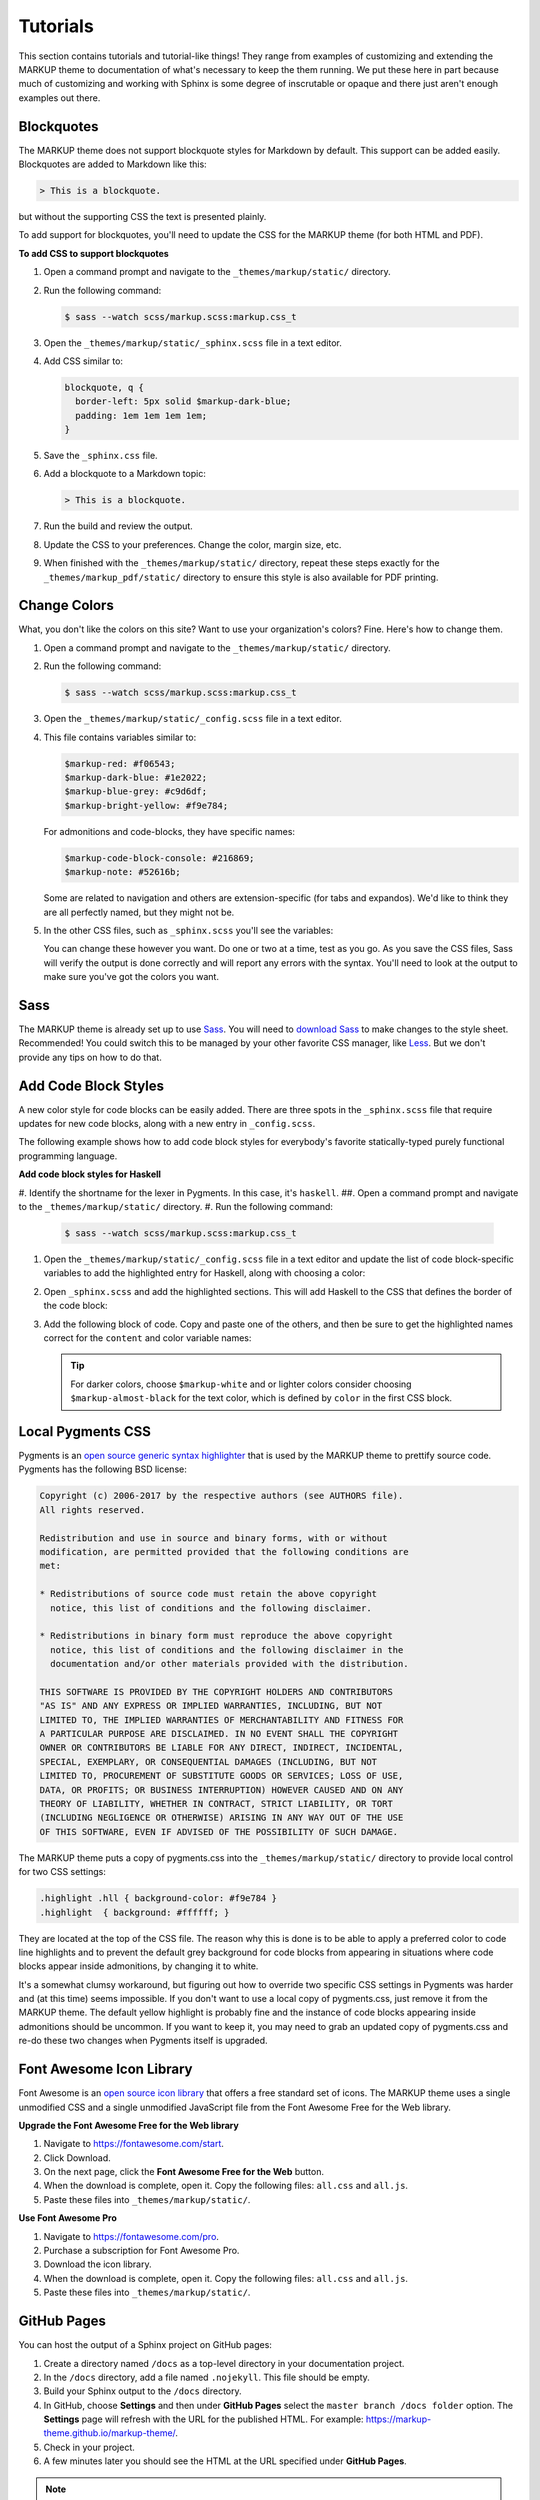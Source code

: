 .. 
.. xxxxx
.. 



==================================================
Tutorials
==================================================

This section contains tutorials and tutorial-like things! They range from examples of customizing and extending the MARKUP theme to documentation of what's necessary to keep the them running. We put these here in part because much of customizing and working with Sphinx is some degree of inscrutable or opaque and there just aren't enough examples out there.


Blockquotes
==================================================

The MARKUP theme does not support blockquote styles for Markdown by default. This support can be added easily. Blockquotes are added to Markdown like this:

.. code-block:: none

   > This is a blockquote.

but without the supporting CSS the text is presented plainly.

To add support for blockquotes, you'll need to update the CSS for the MARKUP theme (for both HTML and PDF).

**To add CSS to support blockquotes**

#. Open a command prompt and navigate to the ``_themes/markup/static/`` directory.
#. Run the following command:

   .. code-block:: console

      $ sass --watch scss/markup.scss:markup.css_t

#. Open the ``_themes/markup/static/_sphinx.scss`` file in a text editor.
#. Add CSS similar to:

   .. code-block:: text

      blockquote, q {
        border-left: 5px solid $markup-dark-blue;
        padding: 1em 1em 1em 1em;
      }

#. Save the ``_sphinx.css`` file.
#. Add a blockquote to a Markdown topic:

   .. code-block:: text

      > This is a blockquote.

#. Run the build and review the output.
#. Update the CSS to your preferences. Change the color, margin size, etc.
#. When finished with the ``_themes/markup/static/`` directory, repeat these steps exactly for the ``_themes/markup_pdf/static/`` directory to ensure this style is also available for PDF printing.


Change Colors
==================================================

What, you don't like the colors on this site? Want to use your organization's colors? Fine. Here's how to change them.

#. Open a command prompt and navigate to the ``_themes/markup/static/`` directory.
#. Run the following command:

   .. code-block:: console

      $ sass --watch scss/markup.scss:markup.css_t

#. Open the ``_themes/markup/static/_config.scss`` file in a text editor.
#. This file contains variables similar to:

   .. code-block:: css

      $markup-red: #f06543;
      $markup-dark-blue: #1e2022;
      $markup-blue-grey: #c9d6df;
      $markup-bright-yellow: #f9e784;

   For admonitions and code-blocks, they have specific names:

   .. code-block:: css

      $markup-code-block-console: #216869;
      $markup-note: #52616b;

   Some are related to navigation and others are extension-specific (for tabs and expandos). We'd like to think they are all perfectly named, but they might not be.

#. In the other CSS files, such as ``_sphinx.scss`` you'll see the variables:

   .. code-block:: none
      :emphasize-lines: 2,6,7,8

      div.note {
          border: 2px solid $markup-note;
      }

      div.note p.admonition-title {
          color: $markup-white;
          background-color: $markup-note;
          border-bottom-color: $markup-note;
      }

   You can change these however you want. Do one or two at a time, test as you go. As you save the CSS files, Sass will verify the output is done correctly and will report any errors with the syntax. You'll need to look at the output to make sure you've got the colors you want.




Sass
==================================================

The MARKUP theme is already set up to use `Sass <https://sass-lang.com/>`__. You will need to `download Sass <https://sass-lang.com/install>`__ to make changes to the style sheet. Recommended! You could switch this to be managed by your other favorite CSS manager, like `Less <http://lesscss.org/>`__. But we don't provide any tips on how to do that.


Add Code Block Styles
==================================================

A new color style for code blocks can be easily added. There are three spots in the ``_sphinx.scss`` file that require updates for new code blocks, along with a new entry in ``_config.scss``.

The following example shows how to add code block styles for everybody's favorite statically-typed purely functional programming language.

**Add code block styles for Haskell**

#. Identify the shortname for the lexer in Pygments. In this case, it's ``haskell``.
##. Open a command prompt and navigate to the ``_themes/markup/static/`` directory.
#. Run the following command:

   .. code-block:: console

      $ sass --watch scss/markup.scss:markup.css_t

#. Open the ``_themes/markup/static/_config.scss`` file in a text editor and update the list of code block-specific variables to add the highlighted entry for Haskell, along with choosing a color:

   .. code-block:: none
      :emphasize-lines: 6

      $markup-code-block-none: #93a1aa;
      $markup-code-block-bash: #345995;
      $markup-code-block-console: #216869;
      $markup-code-block-css: #51344d;
      $markup-code-block-django: #8fcb9b;
      $markup-code-block-haskell: #b8c5d6;
      $markup-code-block-html: #eac435;
      /* ... snip ... */

#. Open ``_sphinx.scss`` and add the highlighted sections. This will add Haskell to the CSS that defines the border of the code block:

   .. code-block:: none
      :emphasize-lines: 6,30

      .highlight-none,
      .highlight-bash,
      .highlight-console,
      .highlight-css,
      .highlight-django,
      .highlight-haskell,
      .highlight-html,
      /* ... snip ... */
      .highlight-yaml,{
          position:relative;
          -webkit-border-top-left-radius: 3px;
          -webkit-border-top-right-radius: 3px;
          -webkit-border-bottom-left-radius: 3px;
          -webkit-border-bottom-right-radius: 3px;
          -moz-border-radius-topleft: 2px;
          -moz-border-radius-topright: 2px;
          -moz-border-radius-bottomleft: 2px;
          -moz-border-radius-bottomright: 2px;
          border-top-left-radius: 3px;
          border-top-right-radius: 3px;
          border-bottom-left-radius: 3px;
          border-bottom-right-radius: 3px;
      }

      .highlight-none:before,
      .highlight-bash:before,
      .highlight-console:before,
      .highlight-css:before,
      .highlight-django:before,
      .highlight-haskell:before,
      .highlight-html:before,
      /* ... snip ... */
      .highlight-yaml:before,{
          z-index:10;
          font-size:9px;
          padding:.2em .6em;
          text-align:center;
          color:$markup-dark-grey;
          display:block;
          position:absolute;
          border-radius:0 3px 0 3px;
          border-top:none;
          border-right:none;
          background-color:$markup-lightest-grey;
          top:0;
          right:0;
          height:12px
      }

#. Add the following block of code. Copy and paste one of the others, and then be sure to get the highlighted names correct for the ``content`` and color variable names:

   .. code-block:: none
      :emphasize-lines: 1,2,3,4,6,7

      .highlight-haskell:before{
          content:'HASKELL';
          background-color:$markup-code-block-haskell;
          color:$markup-white;
      }

      .highlight-haskell pre{
          border-color:$markup-code-block-haskell;
          -webkit-border-top-left-radius: 3px;
          -webkit-border-top-right-radius: 3px;
          -webkit-border-bottom-left-radius: 3px;
          -webkit-border-bottom-right-radius: 3px;
          -moz-border-radius-topleft: 2px;
          -moz-border-radius-topright: 2px;
          -moz-border-radius-bottomleft: 2px;
          -moz-border-radius-bottomright: 2px;
          border-top-left-radius: 3px;
          border-top-right-radius: 3px;
          border-bottom-left-radius: 3px;
          border-bottom-right-radius: 3px;
      }

   .. tip:: For darker colors, choose ``$markup-white`` and or lighter colors consider choosing ``$markup-almost-black`` for the text color, which is defined by ``color`` in the first CSS block.




Local Pygments CSS
==================================================

Pygments is an `open source generic syntax highlighter <http://pygments.org/>`__ that is used by the MARKUP theme to prettify source code. Pygments has the following BSD license:

.. code-block:: none

   Copyright (c) 2006-2017 by the respective authors (see AUTHORS file).
   All rights reserved.

   Redistribution and use in source and binary forms, with or without
   modification, are permitted provided that the following conditions are
   met:

   * Redistributions of source code must retain the above copyright
     notice, this list of conditions and the following disclaimer.

   * Redistributions in binary form must reproduce the above copyright
     notice, this list of conditions and the following disclaimer in the
     documentation and/or other materials provided with the distribution.

   THIS SOFTWARE IS PROVIDED BY THE COPYRIGHT HOLDERS AND CONTRIBUTORS
   "AS IS" AND ANY EXPRESS OR IMPLIED WARRANTIES, INCLUDING, BUT NOT
   LIMITED TO, THE IMPLIED WARRANTIES OF MERCHANTABILITY AND FITNESS FOR
   A PARTICULAR PURPOSE ARE DISCLAIMED. IN NO EVENT SHALL THE COPYRIGHT
   OWNER OR CONTRIBUTORS BE LIABLE FOR ANY DIRECT, INDIRECT, INCIDENTAL,
   SPECIAL, EXEMPLARY, OR CONSEQUENTIAL DAMAGES (INCLUDING, BUT NOT
   LIMITED TO, PROCUREMENT OF SUBSTITUTE GOODS OR SERVICES; LOSS OF USE,
   DATA, OR PROFITS; OR BUSINESS INTERRUPTION) HOWEVER CAUSED AND ON ANY
   THEORY OF LIABILITY, WHETHER IN CONTRACT, STRICT LIABILITY, OR TORT
   (INCLUDING NEGLIGENCE OR OTHERWISE) ARISING IN ANY WAY OUT OF THE USE
   OF THIS SOFTWARE, EVEN IF ADVISED OF THE POSSIBILITY OF SUCH DAMAGE.

The MARKUP theme puts a copy of pygments.css into the ``_themes/markup/static/`` directory to provide local control for two CSS settings:

.. code-block:: css

   .highlight .hll { background-color: #f9e784 }
   .highlight  { background: #ffffff; }

They are located at the top of the CSS file. The reason why this is done is to be able to apply a preferred color to code line highlights and to prevent the default grey background for code blocks from appearing in situations where code blocks appear inside admonitions, by changing it to white.

It's a somewhat clumsy workaround, but figuring out how to override two specific CSS settings in Pygments was harder and (at this time) seems impossible. If you don't want to use a local copy of pygments.css, just remove it from the MARKUP theme. The default yellow highlight is probably fine and the instance of code blocks appearing inside admonitions should be uncommon. If you want to keep it, you may need to grab an updated copy of pygments.css and re-do these two changes when Pygments itself is upgraded.


Font Awesome Icon Library
==================================================

Font Awesome is an `open source icon library <https://fontawesome.com/license/free>`__ that offers a free standard set of icons. The MARKUP theme uses a single unmodified CSS and a single unmodified JavaScript file from the Font Awesome Free for the Web library.

**Upgrade the Font Awesome Free for the Web library**

#. Navigate to https://fontawesome.com/start.
#. Click Download.
#. On the next page, click the **Font Awesome Free for the Web** button.
#. When the download is complete, open it. Copy the following files: ``all.css`` and ``all.js``.
#. Paste these files into ``_themes/markup/static/``.

**Use Font Awesome Pro**

#. Navigate to https://fontawesome.com/pro.
#. Purchase a subscription for Font Awesome Pro. 
#. Download the icon library.
#. When the download is complete, open it. Copy the following files: ``all.css`` and ``all.js``.
#. Paste these files into ``_themes/markup/static/``.



GitHub Pages
==================================================

You can host the output of a Sphinx project on GitHub pages:

#. Create a directory named ``/docs`` as a top-level directory in your documentation project.
#. In the ``/docs`` directory, add a file named ``.nojekyll``. This file should be empty.
#. Build your Sphinx output to the ``/docs`` directory.
#. In GitHub, choose **Settings** and then under **GitHub Pages** select the ``master branch /docs folder`` option. The **Settings** page will refresh with the URL for the published HTML. For example: https://markup-theme.github.io/markup-theme/.
#. Check in your project.
#. A few minutes later you should see the HTML at the URL specified under **GitHub Pages**.

.. note:: You may need to update the linking paths used in the site for the ``nav-docs``, ``layout``, and ``search`` files, as the GitHub path generated by GitHub pages adds a directory to the path that is the same name as the project. For example, the ``/markup-theme/`` part of the ``https://markup-theme.github.io/markup-theme/`` is added and this may affect how URLs are defined across the site.


PDF Cover Pages
==================================================

PDF generation relies on two images located in the ``markup_pdf/_static`` directory:

* cover-test.png
* markup-logo.png

Both of these images should be replaced with your preferred PDF cover and company logo. Replace ``cover-test.png`` with any PNG image you want, and then update ``markup-logo.png`` with your company's logo.

If you change any of these names, be sure to update these names in the ``_themes/markup_pdf/layout.html`` file also. While you're in there, fix the copyright statement at the bottom to say your company name and your company URL.

You can move around the ``markup-logo.png`` file by adjusting the ``top``, ``left``, ``width``, and ``height`` settings for ``#logo`` in the ``_nav.scss`` file ``markup_pdf`` theme.


Tokens
==================================================

The MARKUP theme has an example of tokens built into the theme. Open the ``/markup_theme/tokens/names.txt`` to see examples of tokens. For example:

.. code-block:: none

   .. |company_name| replace:: YourCompanyName
   .. |theme| replace:: MARKUP
   .. |md| replace:: Markdown
   .. |rst| replace:: reStructuredText

The format for defining a token is:

.. code-block:: none

   .. |token| replace:: some-string

where

* ``|token|`` defines the string (with pipes ``|`` on either side) within your |rst| files
* ``replace::`` tells Sphinx the string that will replace the token
* ``some-string`` defines the string that will be populated by Sphinx at build-time

Tokens are useful for ensuring consistency of naming. They work best with short names, but can be used for complete sentences.

.. tip:: If you create too many tokens, this may slow your build down. In some cases, with lots of tokens, quite a bit. So use them carefully and for things where using a token makes sense.

Another example of using tokens is to create situations where Font Awesome icons can be used inline within reStructuredText topics. For example:

.. code-block:: none

   .. |fa-index-diamond| raw:: html

      <i class="fas fa-diamond fa-xs" data-fa-transform="shrink-5"></i>

which then appears like this:

some string |fa-index-diamond| some string |fa-index-diamond| some string

A location in the docs where something like this is useful is a front page in which all of the topics are listed, sort of line an index. See https://docs.djangoproject.com/en/2.2/ and the ``|`` character they use. Instead, MARKUP theme sets it as a diamond icon from Font Awesome.

.. note:: Markdown topics can use the ``<i class>`` string directly inline and do not require a token.


Navigation Icons
==================================================

The MARKUP theme is configured to use Font Awesome icons in the following locations:

* Throughout the left-side navigation at the first level of headers.
* At the top of the right-side navigation.
* For the hamburger button.
* Inline in paragraphs (via special steps in reStructuredText files or via HTML tags in Markdown).


Left Side
--------------------------------------------------

The site-specific nav-docs.html file uses Font Awesome to apply icons to the left-side of the first-level headers.

**Font Awesome icons**

The standard way the MARKUP theme adds Font Awesome icons to the left-side navigation uses the ``iconClass`` line to specify which icon to use:

.. code-block:: django
   :emphasize-lines: 3

   {
     "title": "Start Here",
     "iconClass": "fas fa-arrow-alt-circle-right fa-fw",
     "subItems": [
       {
         "title": "Start Here",
         "hasSubItems": false,
         "url": "/some_file.html"
       },
       {
         "title": "FAQ",
         "hasSubItems": false,
         "url": "/faq.html"
       },
       {
         "title": "Additional Resources",
         "hasSubItems": false,
         "url": "/resources.html"
       },
     ]
   },

**Custom SVG images**

You can use custom icons--such as a company or product logo--instead, as long as the custom icon is an SVG image and as long as it's in the ``/_static`` directory for that documentation site. Change the ``iconClass`` line to be ``"image": "filename.svg",``:

.. code-block:: django
   :emphasize-lines: 3

   {
     "title": "Start Here",
     "image": "markup.svg",
     "subItems": [
       {
         "title": "Start Here",
         "hasSubItems": false,
         "url": "/some_file.html"
       },
       {
         "title": "FAQ",
         "hasSubItems": false,
         "url": "/faq.html"
       },
       {
         "title": "Additional Resources",
         "hasSubItems": false,
         "url": "/resources.html"
       },
     ]
   },


Right Side
--------------------------------------------------

The right-side navigation is built automatically based on the header structure of the topic. It contains a single icon at the top. This icon is specified in ``_themes/markup/localtoc.html``: 

.. code-block:: jinja
   :emphasize-lines: 3

   {%- if display_toc %}
     <h3>
       <i class="fas fa-newspaper" aria-hidden="true"></i>
       <a href="{{ pathto(master_doc) }}">&nbsp;{{ _('ON THIS PAGE') }}</a>
     </h3>

   {{ toc }}

You may create site-specific right-side navigation icons by adding a copy of ``localtoc.html`` to a site-specific ``_templates`` directory, and then updating the name of the Font Awesome icon.

You may comment it out if you don't want to use the icon:

.. code-block:: jinja
   :emphasize-lines: 3

   {%- if display_toc %}
     <h3>
       <!--<i class="fas fa-newspaper" aria-hidden="true"></i>-->
       <a href="{{ pathto(master_doc) }}">&nbsp;{{ _('ON THIS PAGE') }}</a>
     </h3>

   {{ toc }}


Hamburger Button
--------------------------------------------------

A `hamburger button <https://en.wikipedia.org/wiki/Hamburger_button>`__ appears in the browser when it's at smaller sizes. This enables users to browse the top-level and left-side navigation structures. This icon that renders as the hamburger icon is specified in ``layout.html``:

.. code-block:: html

   <div id="nav-icon"><i class="fas fa-bars"></i></div>

This icon is set globally via ``_themes/markup/layout.html`` and per-site via ``_templates/layout.html``. In general, this icon is probably best left alone.


Inline
--------------------------------------------------

You can create inline Font Awesome icons.

* For reStructuredText topics, this requires using tokens: ``|token-name|``.
* For Markdown, you can use inline HTML: ``<i class="fas fa-heart"></i>``.

See the guides for reStructuredText and Markdown for more information.


Upgrade the MARKUP Theme
==================================================

The following sections are less tutorial and more documentation of changes that were necessary to the extensions included with the MARKUP theme so they may be run with certain versions of Sphinx.

.. admonition:: Sphinx 1.5.1

   Sphinx 1.5.1 is, effectively, the starting point for the MARKUP theme.

.. admonition:: Sphinx 1.8.5

   The following issues were discovered when upgrading to Sphinx 1.8.5:

   #. The expando.py and tabs.py extensions needed to be updated to use the logger module. This was resolved by updating both extensions to import the logger module, and then to use the logger instead of ``app.info('done')``.
   #. The sphinxjp.theme.revealjs theme broke in an automated CI/CD environment because (for whatever reason) it was not installable with Sphinx 1.8.5. We didn't try to debug that specific issue. Instead, this was resolved by moving the ``directives.py`` file from that theme to the ``_ext`` directory, renaming it ``slides.py``, and deprecating the use of a standalone ``compat.py`` file. This was done against Sphinx 1.5.1 prior to upgrading and resolved the problem (for now).

.. admonition:: Sphinx 2.0.1

   The following issues were discovered when upgrading to Sphinx 2.0.1:

   #. TBD. The scope of potential changes for 2.0.1 are unknown. They may be substantial or they may be easy.


expando.py Extension
--------------------------------------------------

The following tabs highlight changes made to the expando extension as part of Sphinx upgrades. The highlighted changes show the difference between the selected version and the previous version.

.. note:: This extension was repurposed from the `contentui theme <https://github.com/ulrobix/sphinxcontrib-contentui>`__, a BSD-licensed open source project available on GitHub.

.. content-tabs:: expando-upgrades-by-version

   .. tab-container:: sphinx151
      :title: Sphinx 1.5.1

      .. code-block:: python

         # -*- coding: utf-8 -*-
         """
         Copyright (c) <year>, <copyright holder>
         All rights reserved.

         Redistribution and use in source and binary forms, with or without
         modification, are permitted provided that the following conditions are met:
         1. Redistributions of source code must retain the above copyright
            notice, this list of conditions and the following disclaimer.
         2. Redistributions in binary form must reproduce the above copyright
            notice, this list of conditions and the following disclaimer in the
            documentation and/or other materials provided with the distribution.
         3. All advertising materials mentioning features or use of this software
            must display the following acknowledgement:
            This product includes software developed by the <organization>.
         4. Neither the name of the <organization> nor the
            names of its contributors may be used to endorse or promote products
            derived from this software without specific prior written permission.

         THIS SOFTWARE IS PROVIDED BY <COPYRIGHT HOLDER> ''AS IS'' AND ANY
         EXPRESS OR IMPLIED WARRANTIES, INCLUDING, BUT NOT LIMITED TO, THE IMPLIED
         WARRANTIES OF MERCHANTABILITY AND FITNESS FOR A PARTICULAR PURPOSE ARE
         DISCLAIMED. IN NO EVENT SHALL <COPYRIGHT HOLDER> BE LIABLE FOR ANY
         DIRECT, INDIRECT, INCIDENTAL, SPECIAL, EXEMPLARY, OR CONSEQUENTIAL DAMAGES
         (INCLUDING, BUT NOT LIMITED TO, PROCUREMENT OF SUBSTITUTE GOODS OR SERVICES;
         LOSS OF USE, DATA, OR PROFITS; OR BUSINESS INTERRUPTION) HOWEVER CAUSED AND
         ON ANY THEORY OF LIABILITY, WHETHER IN CONTRACT, STRICT LIABILITY, OR TORT
         (INCLUDING NEGLIGENCE OR OTHERWISE) ARISING IN ANY WAY OUT OF THE USE OF THIS
         SOFTWARE, EVEN IF ADVISED OF THE POSSIBILITY OF SUCH DAMAGE.
         """
         import os
         from docutils.parsers.rst import Directive, directives
         from docutils import nodes
         from docutils.statemachine import StringList
         from sphinx.util.osutil import copyfile

         JS_FILE = 'expando.js'

         class ToggleDirective(Directive):
             """
             Locate content within vertical expandable sections.
             """

             has_content = True
             option_spec = {'title': directives.unchanged}
             optional_arguments = 1

             def run(self):
                 node = nodes.container()
                 node['classes'].append('toggle-content')

                 header = self.options["title"]
                 par = nodes.paragraph(header)
                 par['classes'].append('toggle-header')
                 if self.arguments and self.arguments[0]:
                 par['classes'].append(self.arguments[0])

                 self.state.nested_parse(StringList([header]), self.content_offset, par)
                 self.state.nested_parse(self.content, self.content_offset, node)

                 return [par, node]


         def add_assets(app):
             app.add_javascript(JS_FILE)


         def copy_assets(app, exception):
             dest = os.path.join(app.builder.outdir, '_static', JS_FILE)
             source = os.path.join(os.path.abspath(os.path.dirname(__file__)), JS_FILE)
             copyfile(source, dest)
             app.info('done')


         def setup(app):
             app.add_directive('expando', ToggleDirective)
    
             app.connect('builder-inited', add_assets)
             app.connect('build-finished', copy_assets)

   .. tab-container:: sphinx185
      :title: Sphinx 1.8.5

      .. code-block:: python
         :emphasize-lines: 36,70,71,75

         # -*- coding: utf-8 -*-
         """
         Copyright (c) <year>, <copyright holder>
         All rights reserved.

         Redistribution and use in source and binary forms, with or without
         modification, are permitted provided that the following conditions are met:
         1. Redistributions of source code must retain the above copyright
            notice, this list of conditions and the following disclaimer.
         2. Redistributions in binary form must reproduce the above copyright
            notice, this list of conditions and the following disclaimer in the
            documentation and/or other materials provided with the distribution.
         3. All advertising materials mentioning features or use of this software
            must display the following acknowledgement:
            This product includes software developed by the <organization>.
         4. Neither the name of the <organization> nor the
            names of its contributors may be used to endorse or promote products
            derived from this software without specific prior written permission.

         THIS SOFTWARE IS PROVIDED BY <COPYRIGHT HOLDER> ''AS IS'' AND ANY
         EXPRESS OR IMPLIED WARRANTIES, INCLUDING, BUT NOT LIMITED TO, THE IMPLIED
         WARRANTIES OF MERCHANTABILITY AND FITNESS FOR A PARTICULAR PURPOSE ARE
         DISCLAIMED. IN NO EVENT SHALL <COPYRIGHT HOLDER> BE LIABLE FOR ANY
         DIRECT, INDIRECT, INCIDENTAL, SPECIAL, EXEMPLARY, OR CONSEQUENTIAL DAMAGES
         (INCLUDING, BUT NOT LIMITED TO, PROCUREMENT OF SUBSTITUTE GOODS OR SERVICES;
         LOSS OF USE, DATA, OR PROFITS; OR BUSINESS INTERRUPTION) HOWEVER CAUSED AND
         ON ANY THEORY OF LIABILITY, WHETHER IN CONTRACT, STRICT LIABILITY, OR TORT
         (INCLUDING NEGLIGENCE OR OTHERWISE) ARISING IN ANY WAY OUT OF THE USE OF THIS
         SOFTWARE, EVEN IF ADVISED OF THE POSSIBILITY OF SUCH DAMAGE.
         """
         import os
         from docutils.parsers.rst import Directive, directives
         from docutils import nodes
         from docutils.statemachine import StringList
         from sphinx.util.osutil import copyfile
         from sphinx.util import logging

         JS_FILE = 'expando.js'

         class ToggleDirective(Directive):
             """
             Locate content within vertical expandable sections.
             """

             has_content = True
             option_spec = {'title': directives.unchanged}
             optional_arguments = 1

             def run(self):
                 node = nodes.container()
                 node['classes'].append('toggle-content')

                 header = self.options["title"]
                 par = nodes.paragraph(header)
                 par['classes'].append('toggle-header')
                 if self.arguments and self.arguments[0]:
                     par['classes'].append(self.arguments[0])

                 self.state.nested_parse(StringList([header]), self.content_offset, par)
                 self.state.nested_parse(self.content, self.content_offset, node)

                 return [par, node]


         def add_assets(app):
             app.add_javascript(JS_FILE)


         def copy_assets(app, exception):
             logger = logging.getLogger(__name__)
             logger.info('Copying expando JavaScript... ', nonl=True)
             dest = os.path.join(app.builder.outdir, '_static', JS_FILE)
             source = os.path.join(os.path.abspath(os.path.dirname(__file__)), JS_FILE)
             copyfile(source, dest)
             logger.info('done')


         def setup(app):
             app.add_directive('expando', ToggleDirective)

             app.connect('builder-inited', add_assets)
             app.connect('build-finished', copy_assets)


.. 
..    .. tab-container:: sphinx201
..       :title: Sphinx 2.0.1
.. 
..       TBD.
.. 



tabs.py Extension
--------------------------------------------------

The following tabs highlight changes made to the tabs extension as part of Sphinx upgrades. The highlighted changes show the difference between the selected version and the previous version.

.. note:: This extension was repurposed from the `contentui theme <https://github.com/ulrobix/sphinxcontrib-contentui>`__, a BSD-licensed open source project available on GitHub.

.. content-tabs:: tabs-upgrades-by-version

   .. tab-container:: sphinx151
      :title: Sphinx 1.5.1

      .. code-block:: python

         # -*- coding: utf-8 -*-
         """
         Copyright (c) <year>, <copyright holder>
         All rights reserved.

         Redistribution and use in source and binary forms, with or without
         modification, are permitted provided that the following conditions are met:
         1. Redistributions of source code must retain the above copyright
            notice, this list of conditions and the following disclaimer.
         2. Redistributions in binary form must reproduce the above copyright
            notice, this list of conditions and the following disclaimer in the
            documentation and/or other materials provided with the distribution.
         3. All advertising materials mentioning features or use of this software
            must display the following acknowledgement:
            This product includes software developed by the <organization>.
         4. Neither the name of the <organization> nor the
            names of its contributors may be used to endorse or promote products
            derived from this software without specific prior written permission.

         THIS SOFTWARE IS PROVIDED BY <COPYRIGHT HOLDER> ''AS IS'' AND ANY
         EXPRESS OR IMPLIED WARRANTIES, INCLUDING, BUT NOT LIMITED TO, THE IMPLIED
         WARRANTIES OF MERCHANTABILITY AND FITNESS FOR A PARTICULAR PURPOSE ARE
         DISCLAIMED. IN NO EVENT SHALL <COPYRIGHT HOLDER> BE LIABLE FOR ANY
         DIRECT, INDIRECT, INCIDENTAL, SPECIAL, EXEMPLARY, OR CONSEQUENTIAL DAMAGES
         (INCLUDING, BUT NOT LIMITED TO, PROCUREMENT OF SUBSTITUTE GOODS OR SERVICES;
         LOSS OF USE, DATA, OR PROFITS; OR BUSINESS INTERRUPTION) HOWEVER CAUSED AND
         ON ANY THEORY OF LIABILITY, WHETHER IN CONTRACT, STRICT LIABILITY, OR TORT
         (INCLUDING NEGLIGENCE OR OTHERWISE) ARISING IN ANY WAY OUT OF THE USE OF THIS
         SOFTWARE, EVEN IF ADVISED OF THE POSSIBILITY OF SUCH DAMAGE.
         """
         import os
         from docutils.parsers.rst import Directive, directives
         from docutils import nodes
         from docutils.statemachine import StringList
         from sphinx.util.osutil import copyfile


         JS_FILE = 'tabs.js'


         class ContentTabsDirective(Directive):
             """
             Group content with horizontal tabs.
             """

             has_content = True
             optional_arguments = 1

             def run(self):
                 self.assert_has_content()
                 text = '\n'.join(self.content)
                 node = nodes.container(text)
                 node['classes'].append('content-tabs')

                 if self.arguments and self.arguments[0]:
                     node['classes'].append(self.arguments[0])

                 self.add_name(node)
                 self.state.nested_parse(self.content, self.content_offset, node)
                 return [node]


         class ContentTabsContainerDirective(Directive):
             """
             Allow content to exist within tabs.
             """

             has_content = True
             option_spec = {'title': directives.unchanged}
             required_arguments = 1

             def run(self):
                 self.assert_has_content()
                 text = '\n'.join(self.content)
                 node = nodes.container(text)
                 node['ids'].append('tab-%s' % self.arguments[0])
                 node['classes'].append('tab-content')

                 par = nodes.paragraph(text=self.options["title"])
                 par['classes'].append('tab-title')
                 node += par

                 self.add_name(node)
                 self.state.nested_parse(self.content, self.content_offset, node)

                 return [node]


         def add_assets(app):
             app.add_javascript(JS_FILE)


         def copy_assets(app, exception):
             dest = os.path.join(app.builder.outdir, '_static', JS_FILE)
             source = os.path.join(os.path.abspath(os.path.dirname(__file__)), JS_FILE)
             copyfile(source, dest)
             app.info('done')


         def setup(app):
             app.add_directive('content-tabs',  ContentTabsDirective)
             app.add_directive('tab-container', ContentTabsContainerDirective)
    
             app.connect('builder-inited', add_assets)
             app.connect('build-finished', copy_assets)

   .. tab-container:: sphinx185
      :title: Sphinx 1.8.5

      .. code-block:: python
         :emphasize-lines: 36,94,95,99

         # -*- coding: utf-8 -*-
         """
         Copyright (c) <year>, <copyright holder>
         All rights reserved.

         Redistribution and use in source and binary forms, with or without
         modification, are permitted provided that the following conditions are met:
         1. Redistributions of source code must retain the above copyright
            notice, this list of conditions and the following disclaimer.
         2. Redistributions in binary form must reproduce the above copyright
            notice, this list of conditions and the following disclaimer in the
            documentation and/or other materials provided with the distribution.
         3. All advertising materials mentioning features or use of this software
            must display the following acknowledgement:
            This product includes software developed by the <organization>.
         4. Neither the name of the <organization> nor the
            names of its contributors may be used to endorse or promote products
            derived from this software without specific prior written permission.

         THIS SOFTWARE IS PROVIDED BY <COPYRIGHT HOLDER> ''AS IS'' AND ANY
         EXPRESS OR IMPLIED WARRANTIES, INCLUDING, BUT NOT LIMITED TO, THE IMPLIED
         WARRANTIES OF MERCHANTABILITY AND FITNESS FOR A PARTICULAR PURPOSE ARE
         DISCLAIMED. IN NO EVENT SHALL <COPYRIGHT HOLDER> BE LIABLE FOR ANY
         DIRECT, INDIRECT, INCIDENTAL, SPECIAL, EXEMPLARY, OR CONSEQUENTIAL DAMAGES
         (INCLUDING, BUT NOT LIMITED TO, PROCUREMENT OF SUBSTITUTE GOODS OR SERVICES;
         LOSS OF USE, DATA, OR PROFITS; OR BUSINESS INTERRUPTION) HOWEVER CAUSED AND
         ON ANY THEORY OF LIABILITY, WHETHER IN CONTRACT, STRICT LIABILITY, OR TORT
         (INCLUDING NEGLIGENCE OR OTHERWISE) ARISING IN ANY WAY OUT OF THE USE OF THIS
         SOFTWARE, EVEN IF ADVISED OF THE POSSIBILITY OF SUCH DAMAGE.
         """
         import os
         from docutils.parsers.rst import Directive, directives
         from docutils import nodes
         from docutils.statemachine import StringList
         from sphinx.util.osutil import copyfile
         from sphinx.util import logging

         JS_FILE = 'tabs.js'


         class ContentTabsDirective(Directive):
             """
             Group content with horizontal tabs.
             """

             has_content = True
             optional_arguments = 1

             def run(self):
                 self.assert_has_content()
                 text = '\n'.join(self.content)
                 node = nodes.container(text)
                 node['classes'].append('content-tabs')

                 if self.arguments and self.arguments[0]:
                     node['classes'].append(self.arguments[0])

                 self.add_name(node)
                 self.state.nested_parse(self.content, self.content_offset, node)
                 return [node]


         class ContentTabsContainerDirective(Directive):
             """
             Allow content to exist within tabs.
             """

             has_content = True
             option_spec = {'title': directives.unchanged}
             required_arguments = 1

             def run(self):
                 self.assert_has_content()
                 text = '\n'.join(self.content)
                 node = nodes.container(text)
                 node['ids'].append('tab-%s' % self.arguments[0])
                 node['classes'].append('tab-content')

                 par = nodes.paragraph(text=self.options["title"])
                 par['classes'].append('tab-title')
                 node += par

                 self.add_name(node)
                 self.state.nested_parse(self.content, self.content_offset, node)

                 return [node]


         def add_assets(app):
             app.add_javascript(JS_FILE)


         def copy_assets(app, exception):
             logger = logging.getLogger(__name__)
             logger.info('Copying tabs JavaScript... ', nonl=True)
             dest = os.path.join(app.builder.outdir, '_static', JS_FILE)
             source = os.path.join(os.path.abspath(os.path.dirname(__file__)), JS_FILE)
             copyfile(source, dest)
             logger.info('done')


         def setup(app):
             app.add_directive('content-tabs',  ContentTabsDirective)
             app.add_directive('tab-container', ContentTabsContainerDirective)
    
             app.connect('builder-inited', add_assets)
             app.connect('build-finished', copy_assets)

.. 
..    .. tab-container:: sphinx201
..       :title: Sphinx 2.0.1
.. 
..       TBD.
.. 


slides.py Extension
--------------------------------------------------

The following tabs highlight changes made to the slides extension as part of Sphinx upgrades. The highlighted changes show the difference between the selected version and the previous version.

.. note:: The changes made for 1.5.1 are in comparison to the ``compat.py`` and ``directives.py`` files in the `open source project <https://github.com/tell-k/sphinxjp.themes.revealjs>`__. The open source license statement was added to the top of slides.py, along with the highlighted changes.

.. content-tabs:: expando-upgrades-by-version

   .. tab-container:: sphinx151
      :title: Sphinx 1.5.1

      .. code-block:: python
         :emphasize-lines: 31,32,33,36,38,40,246,261,277

         # -*- coding: utf-8 -*-
         """
             sphinxjp.themes.revealjs.directives
             ~~~~~~~~~~~~~~~~~~~~~~~~~~~~~~~~~~~~~~~~~~~~~

             :author: tell-k <ffk2005@gmail.com>
             :copyright: tell-k. All Rights Reserved.

             Permission is hereby granted, free of charge, to any person
             obtaining a copy of this software and associated documentation
             files (the "Software"), to deal in the Software without
             restriction, including without limitation the rights to use,
             copy, modify, merge, publish, distribute, sublicense, and/or sell
             copies of the Software, and to permit persons to whom the
             Software is furnished to do so, subject to the following
             conditions:

             The above copyright notice and this permission notice shall be
             included in all copies or substantial portions of the Software.

             THE SOFTWARE IS PROVIDED "AS IS", WITHOUT WARRANTY OF ANY KIND,
             EXPRESS OR IMPLIED, INCLUDING BUT NOT LIMITED TO THE WARRANTIES
             OF MERCHANTABILITY, FITNESS FOR A PARTICULAR PURPOSE AND
             NONINFRINGEMENT. IN NO EVENT SHALL THE AUTHORS OR COPYRIGHT
             HOLDERS BE LIABLE FOR ANY CLAIM, DAMAGES OR OTHER LIABILITY,
             WHETHER IN AN ACTION OF CONTRACT, TORT OR OTHERWISE, ARISING
             FROM, OUT OF OR IN CONNECTION WITH THE SOFTWARE OR THE USE OR
             OTHER DEALINGS IN THE SOFTWARE.
         """

         #added from compat.py
         import sys
         text = str if sys.version_info >= (3, 0) else unicode  # NOQA

         from docutils import nodes
         from docutils.parsers.rst import Directive, directives
         from docutils.parsers.rst.roles import set_classes
         #removed from sphinxjp.themes.revealjs import compat

         __docformat__ = 'reStructuredText'


         class revealjs(nodes.General, nodes.Element):
             """ node for revealjs """


         class rv_code(nodes.General, nodes.Element):
             """ node for revealjs code section """


         class rv_small(nodes.General, nodes.Element):
             """ node for revealjs small text section """


         class rv_note(nodes.General, nodes.Element):
             """ node for revealjs presentation note """


         def heading(argument):
             """ directives choices for heading tag """
             return directives.choice(argument, ('h1', 'h2', 'h3', 'h4', 'h5', 'h6'))


         class RevealjsDirective(Directive):
             """ Reveal.JS slide entry  """

             has_content = True
             required_arguments = 0
             optional_arguments = 100
             final_argument_whitespace = False

             option_spec = {
                 'id': directives.unchanged,
                 'class': directives.class_option,
                 'noheading': directives.flag,
                 'title-heading': heading,
                 'subtitle': directives.unchanged,
                 'subtitle-heading': directives.unchanged,
                 'data-autoslide': directives.unchanged,
                 'data-markdown': directives.unchanged,
                 'data-transition': directives.unchanged,
                 'data-transition-speed': directives.unchanged,
                 'data-background': directives.unchanged,
                 'data-background-repeat': directives.unchanged,
                 'data-background-size': directives.unchanged,
                 'data-background-transition': directives.unchanged,
                 'data-state': directives.unchanged,
                 'data-separator': directives.unchanged,
                 'data-separator-vertical': directives.unchanged,
                 'data-separator-notes': directives.unchanged,
                 'data-charset': directives.unchanged,
             }

             node_class = revealjs

             def run(self):
                 """ build revealjs node """

                 set_classes(self.options)

                 text = '\n'.join(self.content)
                 node = self.node_class(text, **self.options)

                 self.add_name(node)

                 if "data-markdown" not in self.options:
                     self.state.nested_parse(self.content, self.content_offset, node)

                 if self.arguments:
                     node['title'] = " ".join(self.arguments)

                 node['noheading'] = ('noheading' in self.options)

                 options_list = (
                     'id',
                     'title-heading',
                     'subtitle-heading',
                     'data-autoslide',
                     'data-transition',
                     'data-transition-speed',
                     'data-background',
                     'data-background-repeat',
                     'data-background-size',
                     'data-background-transition',
                     'data-state',
                     'data-markdown',
                     'data-separator',
                     'data-separator-vertical',
                     'data-separator-notes',
                     'data-charset',
                 )
                 for option in options_list:
                     if option in self.options:
                         node[option] = self.options.get(option)
                 return [node]


         class RvSmallDirective(Directive):
             """
             Create small text tag.
             """
             has_content = True
             required_arguments = 0
             optional_arguments = 0
             final_argument_whitespace = False

             option_spec = {
                 'class': directives.class_option,
             }
             node_class = rv_small

             def run(self):
                 """ build rv_small node """

                 set_classes(self.options)
                 self.assert_has_content()
                 text = '\n'.join(self.content)
                 node = self.node_class(text, **self.options)
                 self.add_name(node)
                 self.state.nested_parse(self.content, self.content_offset, node)
                 return [node]


         class RvNoteDirective(Directive):
             """
             Directive for a notes tag.
             """
             has_content = True
             required_arguments = 0
             optional_arguments = 0
             final_argument_whitespace = False

             option_spec = {
                 'class': directives.class_option,
             }
             node_class = rv_note

             def run(self):
                 """ build rv_note node """
                 set_classes(self.options)
                 self.assert_has_content()
                 text = '\n'.join(self.content)
                 node = self.node_class(text, **self.options)
                 self.add_name(node)
                 self.state.nested_parse(self.content, self.content_offset, node)
                 return [node]


         class RvCodeDirective(Directive):
             """
             Directive for a code block with highlight.js
             """

             has_content = True
             required_arguments = 0
             optional_arguments = 0
             final_argument_whitespace = False
             option_spec = {}
             node_class = rv_code

             def run(self):
                 """ build rv_code node """
                 set_classes(self.options)
                 self.assert_has_content()
                 node = self.node_class('\n'.join(self.content), **self.options)
                 return [node]


         def visit_revealjs(self, node):
             """ build start tag for revealjs """
             section_attr = {}
             markdown_headings = {"h1": "#", "h2": "##", "h3": "###",
                                  "h4": "####", "h5": "#####", "h6": "######"}

             if node.get("id"):
                 section_attr.update({"ids": [node.get("id")]})

             attr_list = (
                 'data-autoslide',
                 'data-transition',
                 'data-transition-speed',
                 'data-background',
                 'data-background-repeat',
                 'data-background-size',
                 'data-background-transition',
                 'data-state',
                 'data-markdown',
                 'data-separator',
                 'data-separator-vertical',
                 'data-separator-notes',
                 'data-charset',
             )
             for attr in attr_list:
                 if node.get(attr) is not None:
                     section_attr.update({attr: node.get(attr)})

             title = None
             if node.get("title") and not node.get('noheading'):
                 title = node.get("title")

             title_heading = node.get('title-heading', 'h2')
             subtitle = node.get("subtitle")
             subtitle_heading = node.get('subtitle-heading', 'h3')
             if node.get("data-markdown") is not None:

                 title_base = text("%(heading)s %(title)s \n")
                 title_text = None
                 if title:
                     title_text = title_base % dict(
                         heading=markdown_headings.get(title_heading),
                         title=title
                     )

                 subtitle_text = None
                 if subtitle:
                     subtitle_text = title_base % dict(
                         heading=markdown_headings.get(subtitle_heading),
                         title=subtitle
                     )
             else:
                 title_base = text("<%(heading)s>%(title)s</%(heading)s>\n")
                 title_text = None
                 if title:
                     title_text = title_base % dict(
                         title=title,
                         heading=title_heading)

                 subtitle_text = None
                 if subtitle:
                     subtitle_text = title_base % dict(
                         title=subtitle,
                         heading=subtitle_heading)

             if node.get("data-markdown") is not None:
                 self.body.append(self.starttag(node, 'section', **section_attr))
                 if node.get("data-markdown") == text(""):
                     self.body.append("<script type='text/template'>\n")
                     if title_text:
                         self.body.append(title_text)
                     if subtitle_text:
                         self.body.append(subtitle_text)
                     self.body.append(node.rawsource)
                     self.body.append("</script>\n")
             else:
                 self.body.append(self.starttag(node, 'section', **section_attr))
                 if title_text:
                     self.body.append(title_text)
                 if subtitle_text:
                     self.body.append(subtitle_text)
                 self.set_first_last(node)


         def depart_revealjs(self, node=None):
             """ build end tag for revealjs """
             self.body.append('</section>\n')


         def visit_rv_code(self, node):
             """ build start tag for rv_code """

             self.body.append(self.starttag(node, 'pre'))
             self.body.append("<code data-trim contenteditable>")
             self.body.append(node.rawsource)


         def depart_rv_code(self, node=None):
             """ build end tag for rv_code """

             self.body.append("</code>")
             self.body.append("</pre>\n")


         def visit_rv_small(self, node):
             """ build start tag for rv_small """
             self.body.append(self.starttag(node, 'small'))
             self.set_first_last(node)


         def depart_rv_small(self, node=None):
             """ build end tag for rv_small"""
             self.body.append("</small>\n")


         def visit_rv_note(self, node):
             """ build start tag for rv_note """
             self.body.append(self.starttag(node, 'aside', **{'class': 'notes'}))
             self.set_first_last(node)


         def depart_rv_note(self, node=None):
             """ build end tag for rv_note """
             self.body.append("</aside>\n")


         def setup(app):
             """Initialize """
             app.info('Initializing RevealJS theme directives')
             app.add_node(revealjs, html=(visit_revealjs, depart_revealjs))
             app.add_node(rv_code, html=(visit_rv_code, depart_rv_code))
             app.add_node(rv_note, html=(visit_rv_note, depart_rv_note))
             app.add_node(rv_small, html=(visit_rv_small, depart_rv_small))
             app.add_directive('revealjs', RevealjsDirective)
             app.add_directive('rv_code', RvCodeDirective)
             app.add_directive('rv_note', RvNoteDirective)
             app.add_directive('rv_small', RvSmallDirective)
             return

   .. tab-container:: sphinx185
      :title: Sphinx 1.8.5

      No additional changes were necessary for this extension to run in Sphinx 1.8.5.

.. 
..    .. tab-container:: sphinx201
..       :title: Sphinx 2.0.1
.. 
..       TBD.
.. 